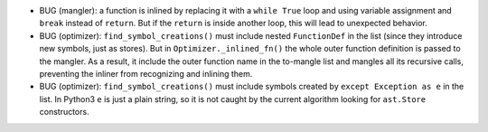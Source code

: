 * BUG (mangler): a function is inlined by replacing it with a ``while True`` loop and using variable assignment and ``break`` instead of ``return``.
  But if the ``return`` is inside another loop, this will lead to unexpected behavior.
* BUG (optimizer): ``find_symbol_creations()`` must include nested ``FunctionDef`` in the list (since they introduce new symbols, just as stores).
  But in ``Optimizer._inlined_fn()`` the whole outer function definition is passed to the mangler.
  As a result, it include the outer function name in the to-mangle list and mangles all its recursive calls, preventing the inliner from recognizing and inlining them.
* BUG (optimizer): ``find_symbol_creations()`` must include symbols created by ``except Exception as e`` in the list.
  In Python3 ``e`` is just a plain string, so it is not caught by the current algorithm looking for ``ast.Store`` constructors.
